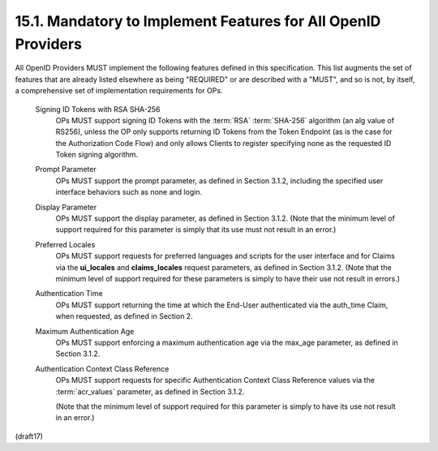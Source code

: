 15.1.  Mandatory to Implement Features for All OpenID Providers
------------------------------------------------------------------

All OpenID Providers MUST implement the following features defined in this specification. This list augments the set of features that are already listed elsewhere as being "REQUIRED" or are described with a "MUST", and so is not, by itself, a comprehensive set of implementation requirements for OPs.

    Signing ID Tokens with RSA SHA-256
        OPs MUST support signing ID Tokens 
        with the :term:`RSA` :term:`SHA-256` algorithm 
        (an alg value of RS256), 
        unless the OP only supports returning ID Tokens 
        from the Token Endpoint 
        (as is the case for the Authorization Code Flow) 
        and only allows Clients to register specifying none 
        as the requested ID Token signing algorithm.

    Prompt Parameter
        OPs MUST support the prompt parameter, 
        as defined in Section 3.1.2, 
        including the specified user interface behaviors such as none and login.

    Display Parameter
        OPs MUST support the display parameter, 
        as defined in Section 3.1.2. 
        (Note that the minimum level of support required for this parameter 
        is simply that its use must not result in an error.)

    Preferred Locales
        OPs MUST support requests for preferred languages 
        and scripts for the user interface 
        and for Claims via the **ui_locales** and **claims_locales** request parameters, 
        as defined in Section 3.1.2. 
        (Note that the minimum level of support 
        required for these parameters is simply 
        to have their use not result in errors.)

    Authentication Time
        OPs MUST support returning the time 
        at which the End-User authenticated 
        via the auth_time Claim, when requested, 
        as defined in Section 2.

    Maximum Authentication Age
        OPs MUST support enforcing a maximum authentication age 
        via the max_age parameter, 
        as defined in Section 3.1.2.

    Authentication Context Class Reference
        OPs MUST support requests for specific Authentication Context Class Reference values 
        via the :term:`acr_values` parameter, 
        as defined in Section 3.1.2. 

        (Note that the minimum level of support required for this parameter 
        is simply to have its use not result in an error.)

(draft17)

